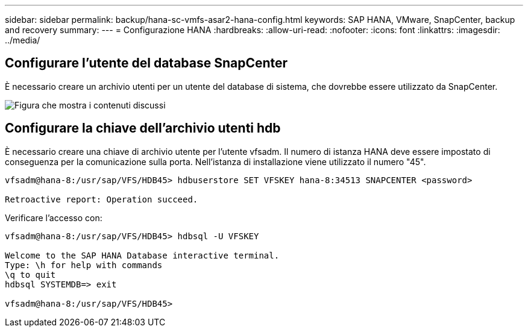 ---
sidebar: sidebar 
permalink: backup/hana-sc-vmfs-asar2-hana-config.html 
keywords: SAP HANA, VMware, SnapCenter, backup and recovery 
summary:  
---
= Configurazione HANA
:hardbreaks:
:allow-uri-read: 
:nofooter: 
:icons: font
:linkattrs: 
:imagesdir: ../media/




== Configurare l'utente del database SnapCenter

È necessario creare un archivio utenti per un utente del database di sistema, che dovrebbe essere utilizzato da SnapCenter.

image:sc-hana-asrr2-vmfs-image8.png["Figura che mostra i contenuti discussi"]



== Configurare la chiave dell'archivio utenti hdb

È necessario creare una chiave di archivio utente per l'utente vfsadm. Il numero di istanza HANA deve essere impostato di conseguenza per la comunicazione sulla porta. Nell'istanza di installazione viene utilizzato il numero "45".

....
vfsadm@hana-8:/usr/sap/VFS/HDB45> hdbuserstore SET VFSKEY hana-8:34513 SNAPCENTER <password>

Retroactive report: Operation succeed.
....
Verificare l'accesso con:

....
vfsadm@hana-8:/usr/sap/VFS/HDB45> hdbsql -U VFSKEY

Welcome to the SAP HANA Database interactive terminal.
Type: \h for help with commands
\q to quit
hdbsql SYSTEMDB=> exit

vfsadm@hana-8:/usr/sap/VFS/HDB45>
....